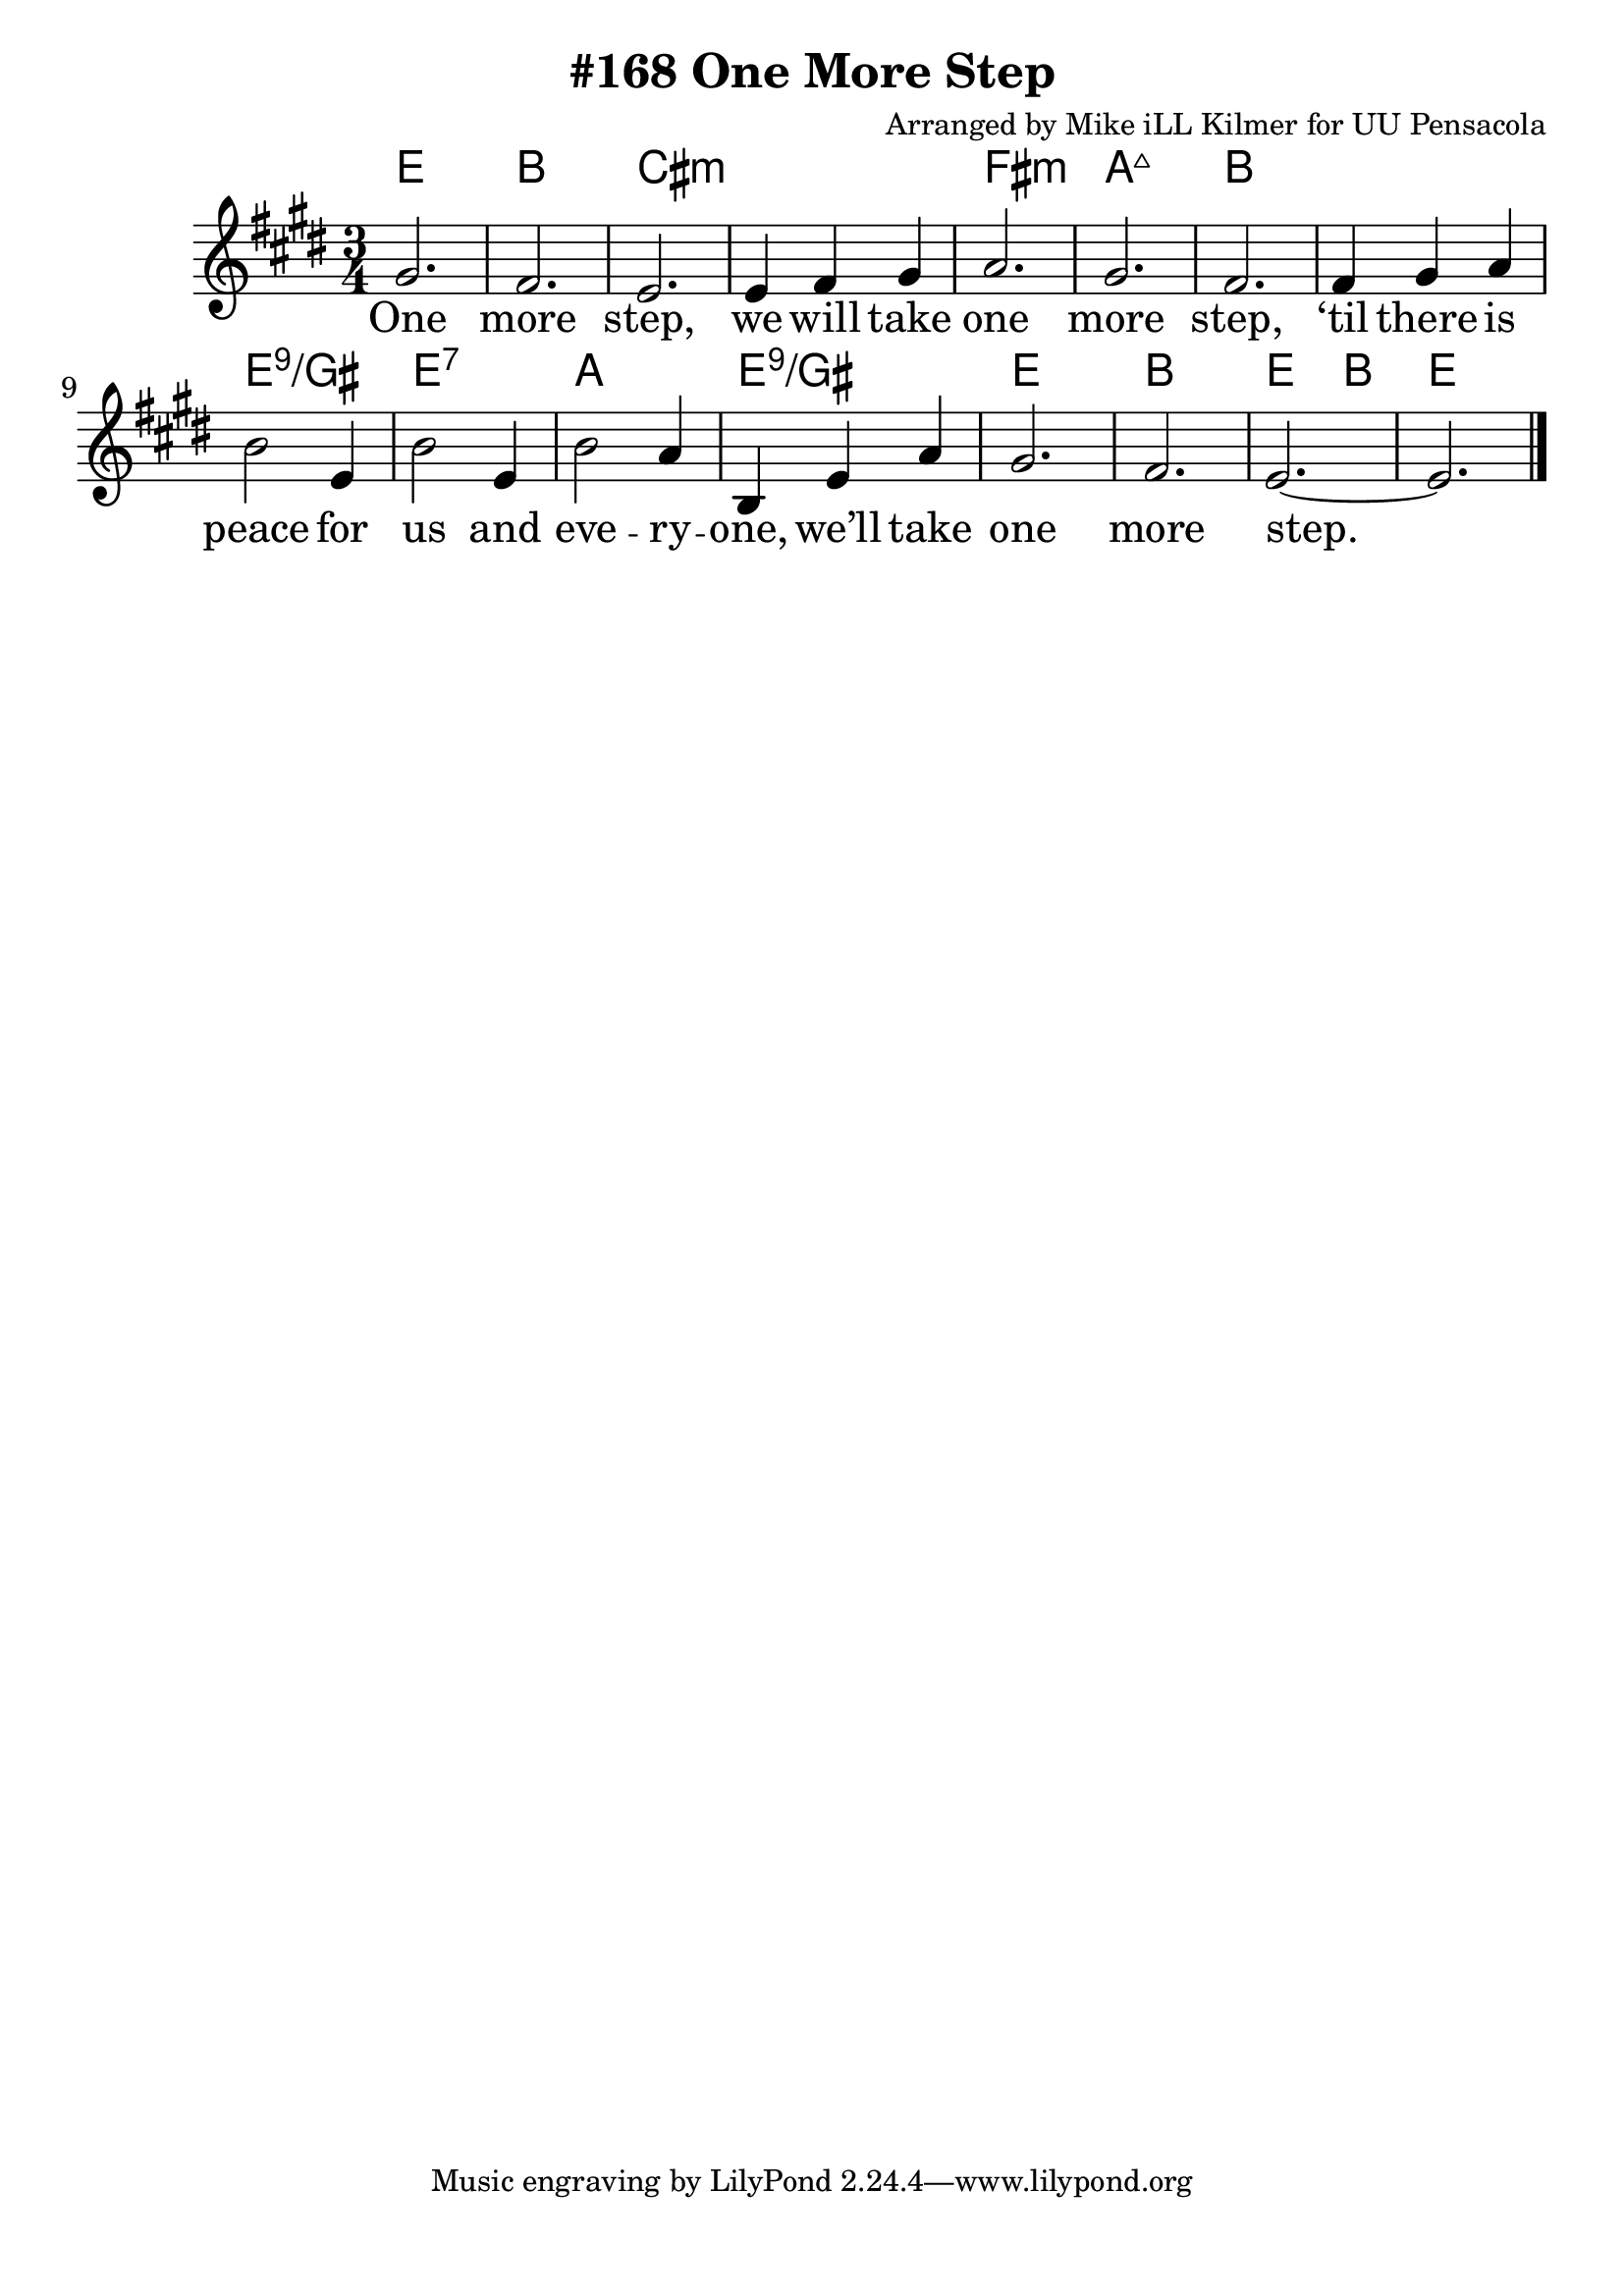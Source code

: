 \version "2.18.2"

\header {
  title = "#168 One More Step"
  composer = "Arranged by Mike iLL Kilmer for UU Pensacola"
}

\paper{ print-page-number = ##f bottom-margin = 0.5\in }
melody = \relative c'' {
  \clef treble
  \key e \major
  \time 3/4
  \set Score.voltaSpannerDuration = #(ly:make-moment 4/4)
  \new Voice = "verse" {
    gis2. | fis | e | e4 fis gis |
    a2. | gis | fis | fis4 gis a |
    b2 e,4 | b'2 e,4 | b'2 a4 | b, e a | gis2. | fis | e~ | e \bar "|."
  }
}

verse = \lyricmode {
  One more step,
  we will take one more step,
  ‘til there is peace for us and
  eve -- ry -- one,
  we’ll take one more step.

  One more word,
  we will say one more word,
  ‘til every word is heard by
  eve -- ry -- one,
  we’ll say one more word.

  One more prayer,
  we will say one more prayer,
  ‘til every prayer is shared by
  eve -- ry -- one,
  we’ll say one more prayer.

  One more song,
  we will sing one more song,
  ‘til every song is sung by
  eve -- ry -- one,
  we’ll sing one more song.
}

harmonies = \chordmode {
  % Intro
  e2. | b | cis:min | cis:min |
  fis:min | a:maj7 | b | b |
  e:9/gis | e:7 | a | e:9/gis |
  e | b | e2 b4 | e2. |
}


\score {
  <<
    \new ChordNames {
      \set chordChanges = ##t
      \harmonies
    }
    \new Voice = "one" { \melody }
    \new Lyrics \lyricsto "verse" \verse
  >>
  \layout {
        #(layout-set-staff-size 25)
    }
  \midi { }
}

\markup \fill-line {
  \column {
  ""
  }
}
